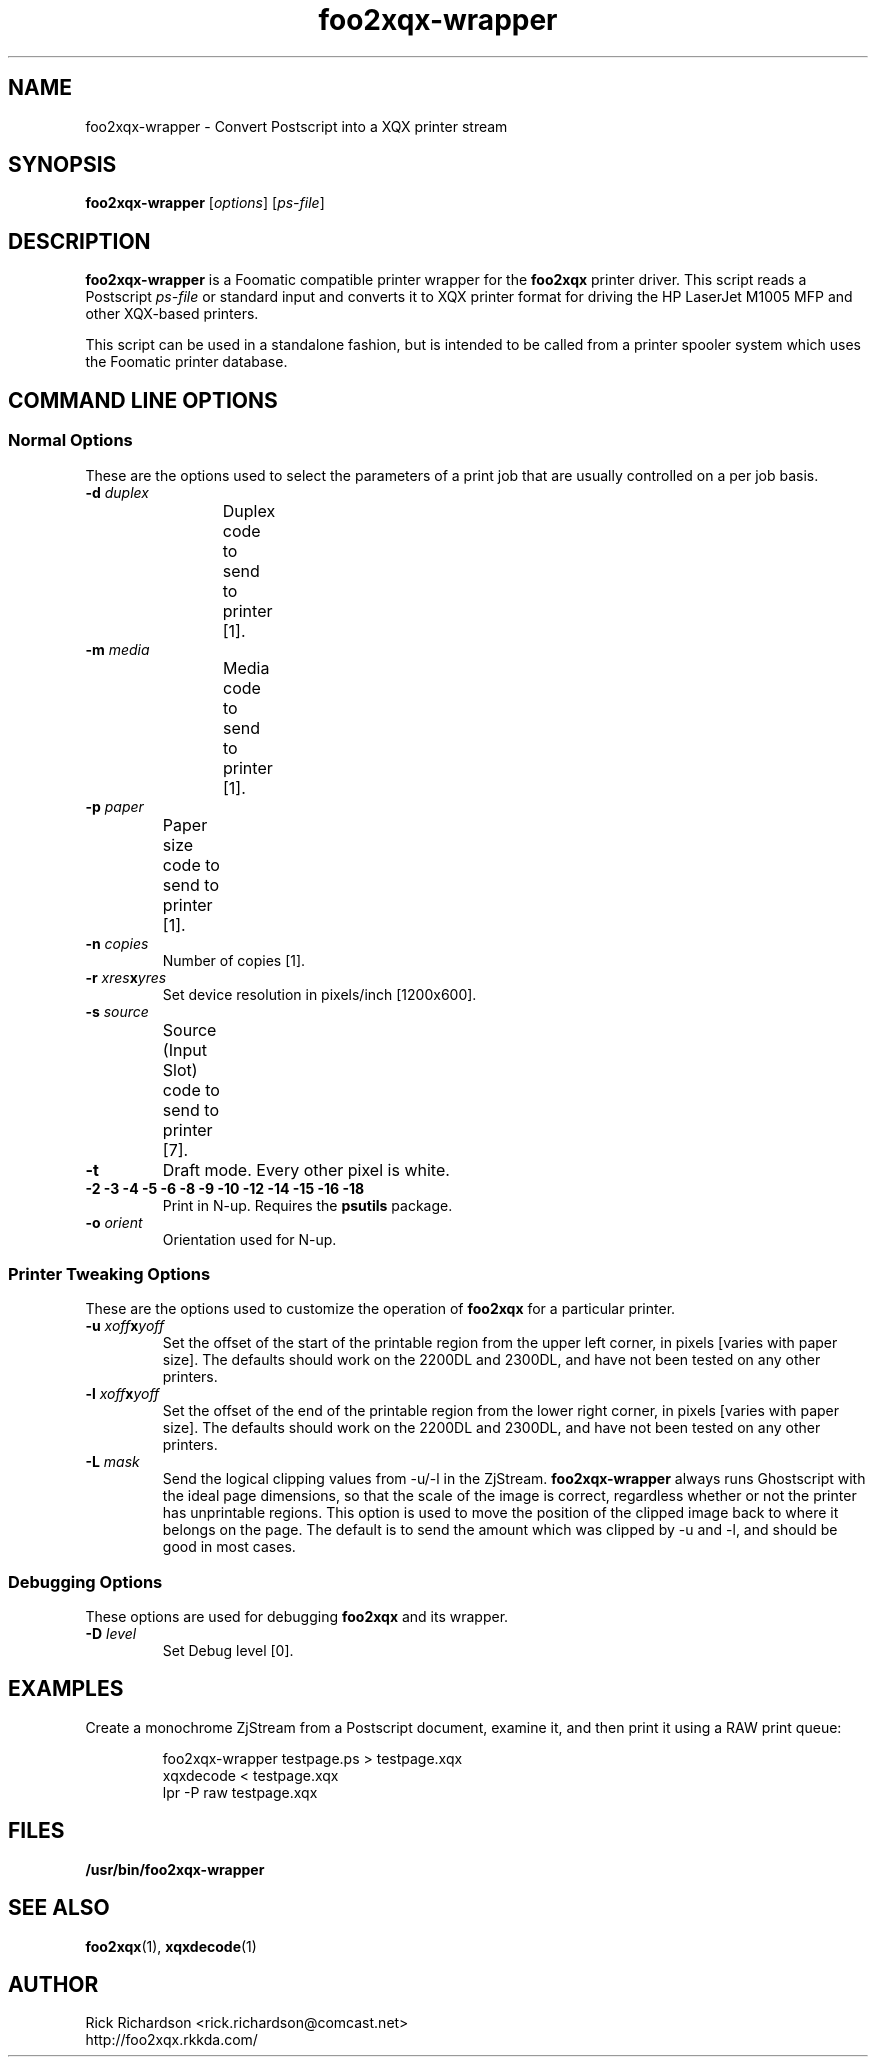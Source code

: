 .TH foo2xqx-wrapper 1 "Thu Jan 04 22:10:07 2007" "foo2xqx-wrapper 0.0"
.SH NAME
foo2xqx-wrapper \- Convert Postscript into a XQX printer stream
.SH SYNOPSIS
.B foo2xqx-wrapper
.RI [ options "] [" ps-file ]
.SH DESCRIPTION
.B foo2xqx-wrapper
is a Foomatic compatible printer wrapper for the \fBfoo2xqx\fP printer driver.
This script reads a Postscript \fIps-file\fP or standard input
and converts it to XQX printer format
for driving the HP LaserJet M1005 MFP
and other XQX-based printers.
.P
This script can be used in a standalone fashion, but is intended to
be called from a printer spooler system which uses the Foomatic
printer database.

.SH COMMAND LINE OPTIONS
.SS Normal Options
These are the options used to select the parameters of a
print job that are usually controlled on a per job basis.
.TP
.BI \-d\0 duplex
Duplex code to send to printer [1].
.TS
| n l | n l | n l .
1	off	2	long edge	3	short edge
.TE
.TP
.BI \-m\0 media
Media code to send to printer [1].
.TS
l l l
l n n.
_
Media	M1005
_
standard	1
transparency	2
envelope	257
letterhead	259
thick	261
postcard	262
labels	263
.TE
.TP
.BI \-p\0 paper
Paper size code to send to printer [1].
.TS
| n l | n l.
1	letter	9	A4
5	legal	11	A5
7	executive	13	B5
20	env #10	27	env DL
28	env C5	34	env B5
37	env Monarch		
.TE
.TP
.BI \-n\0 copies
Number of copies [1].
.TP
.BI \-r\0 xres x yres
Set device resolution in pixels/inch [1200x600].
.TP
.BI \-s\0 source
Source (Input Slot) code to send to printer [7].
.TS
| n l | n l.
1	upper	4	manual
2	lower	7	auto
.TE
.TP
.BI \-t
Draft mode.  Every other pixel is white.
.TP
.BI "\-2 \-3 \-4 \-5 \-6 \-8 \-9 \-10 \-12 \-14 \-15 \-16 \-18"
Print in N-up.  Requires the \fBpsutils\fP package.
.TP
.BI \-o\0 orient
Orientation used for N-up.
.TS
l l l.
Portrait	-op	(normal)
Landscape	-ol	(rotated 90 degrees anticlockwise)
Seascape	-os	(rotated 90 degrees clockwise)
.TE
.SS Printer Tweaking Options
These are the options used to customize the operation of \fBfoo2xqx\fP
for a particular printer.
.TP
.BI \-u\0 xoff x yoff
Set the offset of the start of the printable region from the
upper left corner, in pixels [varies with paper size].
The defaults should work on the 2200DL and 2300DL, and have not
been tested on any other printers.
.TP
.BI \-l\0 xoff x yoff
Set the offset of the end of the printable region from the
lower right corner, in pixels [varies with paper size].
The defaults should work on the 2200DL and 2300DL, and have not
been tested on any other printers.
.TP
.BI \-L\0 mask
Send the logical clipping values from -u/-l in the ZjStream.
\fBfoo2xqx-wrapper\fP always runs Ghostscript with the ideal page dimensions,
so that the scale of the image is correct,
regardless whether or not the printer has unprintable regions.
This option is used to move the position of the clipped image
back to where it belongs on the page.  The default is to send
the amount which was clipped by -u and -l, and should be
good in most cases.
.TS
l l.
0	don't send any logical clipping amounts
1	only send Y clipping amount
2	only send X clipping amount
3	send both X and Y clipping amounts
.TE
.SS Debugging Options
These options are used for debugging \fBfoo2xqx\fP and its wrapper.
.TP
.BI \-D\0 level
Set Debug level [0].

.SH EXAMPLES
Create a monochrome ZjStream from a Postscript document,
examine it, and then print it using a RAW print queue:

.RS
.nf
foo2xqx-wrapper testpage.ps > testpage.xqx
xqxdecode < testpage.xqx
lpr -P raw testpage.xqx
.fi
.RE

.SH FILES
.BR /usr/bin/foo2xqx-wrapper
.SH SEE ALSO
.BR foo2xqx (1),
.BR xqxdecode (1)
.SH "AUTHOR"
Rick Richardson <rick.richardson@comcast.net>
.br
http://foo2xqx.rkkda.com/
